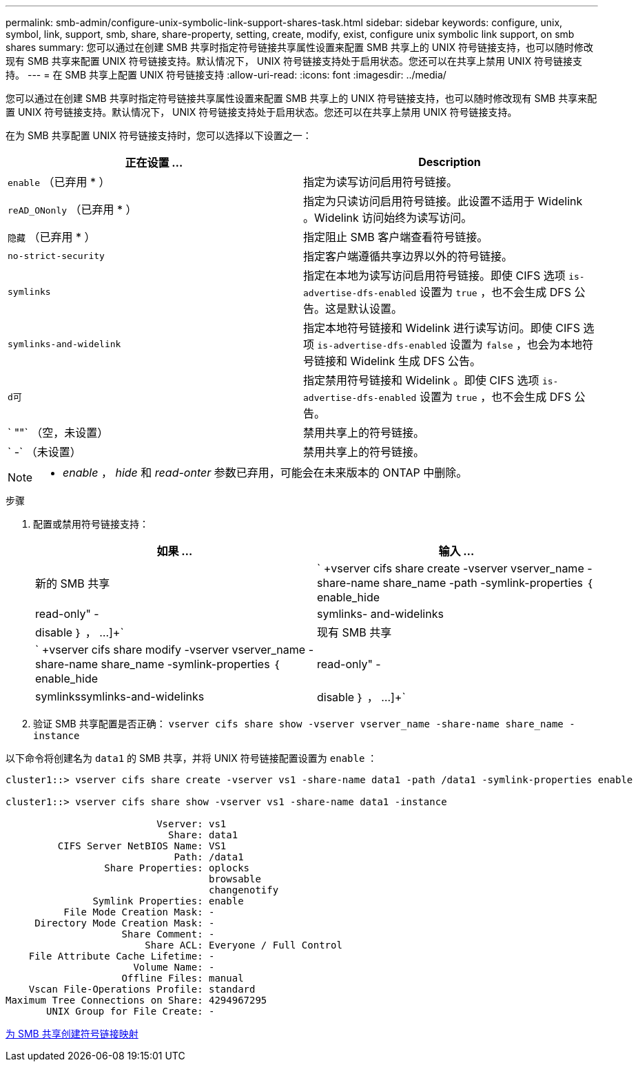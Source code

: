 ---
permalink: smb-admin/configure-unix-symbolic-link-support-shares-task.html 
sidebar: sidebar 
keywords: configure, unix, symbol, link, support, smb, share, share-property, setting, create, modify, exist, configure unix symbolic link support, on smb shares 
summary: 您可以通过在创建 SMB 共享时指定符号链接共享属性设置来配置 SMB 共享上的 UNIX 符号链接支持，也可以随时修改现有 SMB 共享来配置 UNIX 符号链接支持。默认情况下， UNIX 符号链接支持处于启用状态。您还可以在共享上禁用 UNIX 符号链接支持。 
---
= 在 SMB 共享上配置 UNIX 符号链接支持
:allow-uri-read: 
:icons: font
:imagesdir: ../media/


[role="lead"]
您可以通过在创建 SMB 共享时指定符号链接共享属性设置来配置 SMB 共享上的 UNIX 符号链接支持，也可以随时修改现有 SMB 共享来配置 UNIX 符号链接支持。默认情况下， UNIX 符号链接支持处于启用状态。您还可以在共享上禁用 UNIX 符号链接支持。

在为 SMB 共享配置 UNIX 符号链接支持时，您可以选择以下设置之一：

|===
| 正在设置 ... | Description 


 a| 
`enable` （已弃用 * ）
 a| 
指定为读写访问启用符号链接。



 a| 
`reAD_ONonly` （已弃用 * ）
 a| 
指定为只读访问启用符号链接。此设置不适用于 Widelink 。Widelink 访问始终为读写访问。



 a| 
`隐藏` （已弃用 * ）
 a| 
指定阻止 SMB 客户端查看符号链接。



 a| 
`no-strict-security`
 a| 
指定客户端遵循共享边界以外的符号链接。



 a| 
`symlinks`
 a| 
指定在本地为读写访问启用符号链接。即使 CIFS 选项 `is-advertise-dfs-enabled` 设置为 `true` ，也不会生成 DFS 公告。这是默认设置。



 a| 
`symlinks-and-widelink`
 a| 
指定本地符号链接和 Widelink 进行读写访问。即使 CIFS 选项 `is-advertise-dfs-enabled` 设置为 `false` ，也会为本地符号链接和 Widelink 生成 DFS 公告。



 a| 
`d可`
 a| 
指定禁用符号链接和 Widelink 。即使 CIFS 选项 `is-advertise-dfs-enabled` 设置为 `true` ，也不会生成 DFS 公告。



 a| 
` ""` （空，未设置）
 a| 
禁用共享上的符号链接。



 a| 
` -` （未设置）
 a| 
禁用共享上的符号链接。

|===
[NOTE]
====
* _enable_ ， _hide_ 和 _read-onter_ 参数已弃用，可能会在未来版本的 ONTAP 中删除。

====
.步骤
. 配置或禁用符号链接支持：
+
|===
| 如果 ... | 输入 ... 


 a| 
新的 SMB 共享
 a| 
` +vserver cifs share create -vserver vserver_name -share-name share_name -path -symlink-properties ｛ enable_hide| read-only" -|symlinks- and-widelinks | disable ｝ ， ...]+`



 a| 
现有 SMB 共享
 a| 
` +vserver cifs share modify -vserver vserver_name -share-name share_name -symlink-properties ｛ enable_hide| read-only" -|symlinkssymlinks-and-widelinks| disable ｝ ， ...]+`

|===
. 验证 SMB 共享配置是否正确： `vserver cifs share show -vserver vserver_name -share-name share_name -instance`


以下命令将创建名为 `data1` 的 SMB 共享，并将 UNIX 符号链接配置设置为 `enable` ：

[listing]
----
cluster1::> vserver cifs share create -vserver vs1 -share-name data1 -path /data1 -symlink-properties enable

cluster1::> vserver cifs share show -vserver vs1 -share-name data1 -instance

                          Vserver: vs1
                            Share: data1
         CIFS Server NetBIOS Name: VS1
                             Path: /data1
                 Share Properties: oplocks
                                   browsable
                                   changenotify
               Symlink Properties: enable
          File Mode Creation Mask: -
     Directory Mode Creation Mask: -
                    Share Comment: -
                        Share ACL: Everyone / Full Control
    File Attribute Cache Lifetime: -
                      Volume Name: -
                    Offline Files: manual
    Vscan File-Operations Profile: standard
Maximum Tree Connections on Share: 4294967295
       UNIX Group for File Create: -
----
xref:create-symbolic-link-mappings-task.adoc[为 SMB 共享创建符号链接映射]
